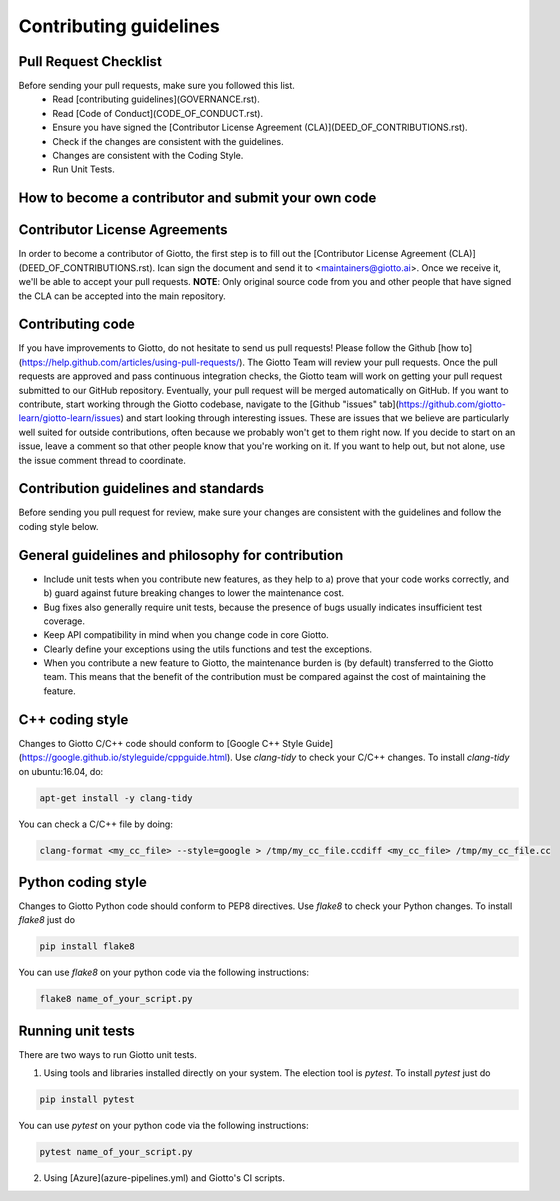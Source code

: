 Contributing guidelines
=======================

Pull Request Checklist
----------------------

Before sending your pull requests, make sure you followed this list.
  - Read [contributing guidelines](GOVERNANCE.rst).
  - Read [Code of Conduct](CODE_OF_CONDUCT.rst).
  - Ensure you have signed the [Contributor License Agreement (CLA)](DEED_OF_CONTRIBUTIONS.rst).
  - Check if the changes are consistent with the guidelines.
  - Changes are consistent with the Coding Style.
  - Run Unit Tests.

How to become a contributor and submit your own code
----------------------------------------------------

Contributor License Agreements
------------------------------

In order to become a contributor of Giotto, the first step is to fill out the
[Contributor License Agreement (CLA)](DEED_OF_CONTRIBUTIONS.rst).
Ican sign the document and send it to <maintainers@giotto.ai>. Once we receive
it, we'll be able to accept your pull requests.
**NOTE**: Only original source code from you and other people that have signed
the CLA can be accepted into the main repository.

Contributing code
-----------------

If you have improvements to Giotto, do not hesitate to send us pull requests!
Please follow the Github [how to](https://help.github.com/articles/using-pull-requests/).
The Giotto Team will review your pull requests. Once the pull requests are approved and pass continuous integration checks, the
Giotto team will work on getting your pull request submitted to our GitHub
repository. Eventually, your pull request will be merged automatically on GitHub.
If you want to contribute, start working through the Giotto codebase,
navigate to the [Github "issues" tab](https://github.com/giotto-learn/giotto-learn/issues)
and start looking through interesting issues. These are issues that we believe
are particularly well suited for outside contributions, often because we
probably won't get to them right now. If you decide to start on an issue, leave
a comment so that other people know that you're working on it. If you want to
help out, but not alone, use the issue comment thread to coordinate.

Contribution guidelines and standards
-------------------------------------

Before sending you pull request for review, make sure your changes are
consistent with the guidelines and follow the coding style below.

General guidelines and philosophy for contribution
--------------------------------------------------

* Include unit tests when you contribute new features, as they help to
  a) prove that your code works correctly, and
  b) guard against future breaking changes to lower the maintenance cost.
* Bug fixes also generally require unit tests, because the presence of bugs
  usually indicates insufficient test coverage.
* Keep API compatibility in mind when you change code in core Giotto.
* Clearly define your exceptions using the utils functions and test the exceptions.
* When you contribute a new feature to Giotto, the maintenance burden is   
  (by default) transferred to the Giotto team. This means that the benefit   
  of the contribution must be compared against the cost of maintaining the   
  feature.

C++ coding style
----------------

Changes to Giotto C/C++ code should conform to [Google C++ Style Guide](https://google.github.io/styleguide/cppguide.html).
Use `clang-tidy` to check your C/C++ changes. To install `clang-tidy` on
ubuntu:16.04, do:

.. code-block:: bash

    apt-get install -y clang-tidy

You can check a C/C++ file by doing:

.. code-block:: bash

    clang-format <my_cc_file> --style=google > /tmp/my_cc_file.ccdiff <my_cc_file> /tmp/my_cc_file.cc

Python coding style
-------------------

Changes to Giotto Python code should conform to PEP8 directives.
Use `flake8` to check your Python changes. To install `flake8` just do

.. code-block:: python

    pip install flake8

You can use `flake8` on your python code via the following instructions:

.. code-block:: python

    flake8 name_of_your_script.py

Running unit tests
------------------

There are two ways to run Giotto unit tests.

1. Using tools and libraries installed directly on your system. The election tool is `pytest`. To install `pytest` just do

.. code-block:: python

    pip install pytest

You can use `pytest` on your python code via the following instructions:
    
.. code-block:: python

    pytest name_of_your_script.py
    
2. Using [Azure](azure-pipelines.yml) and Giotto's CI scripts.  
